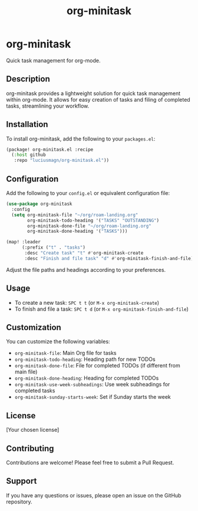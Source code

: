 #+TITLE: org-minitask
* org-minitask

Quick task management for org-mode.

** Description

org-minitask provides a lightweight solution for quick task management within org-mode. It allows for easy creation of tasks and filing of completed tasks, streamlining your workflow.

** Installation

To install org-minitask, add the following to your ~packages.el~:

#+begin_src emacs-lisp
(package! org-minitask.el :recipe
  (:host github
   :repo "luciusmagn/org-minitask.el"))
#+end_src

** Configuration

Add the following to your ~config.el~ or equivalent configuration file:

#+begin_src emacs-lisp
(use-package org-minitask
  :config
  (setq org-minitask-file "~/org/roam-landing.org"
        org-minitask-todo-heading '("TASKS" "OUTSTANDING")
        org-minitask-done-file "~/org/roam-landing.org"
        org-minitask-done-heading '("TASKS")))

(map! :leader
      (:prefix ("t" . "tasks")
       :desc "Create task" "t" #'org-minitask-create
       :desc "Finish and file task" "d" #'org-minitask-finish-and-file))
#+end_src

Adjust the file paths and headings according to your preferences.

** Usage

- To create a new task: ~SPC t t~ (or ~M-x org-minitask-create~)
- To finish and file a task: ~SPC t d~ (or ~M-x org-minitask-finish-and-file~)

** Customization

You can customize the following variables:

- ~org-minitask-file~: Main Org file for tasks
- ~org-minitask-todo-heading~: Heading path for new TODOs
- ~org-minitask-done-file~: File for completed TODOs (if different from main file)
- ~org-minitask-done-heading~: Heading for completed TODOs
- ~org-minitask-use-week-subheadings~: Use week subheadings for completed tasks
- ~org-minitask-sunday-starts-week~: Set if Sunday starts the week

** License

[Your chosen license]

** Contributing

Contributions are welcome! Please feel free to submit a Pull Request.

** Support

If you have any questions or issues, please open an issue on the GitHub repository.
